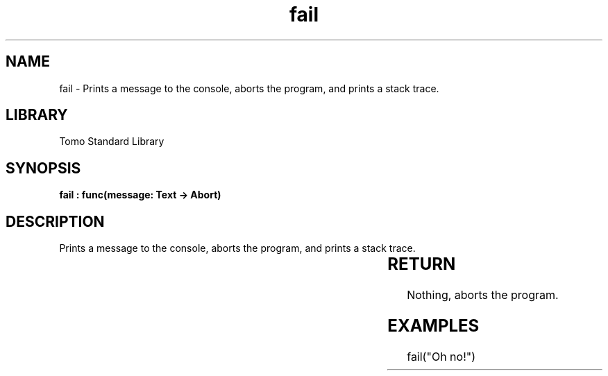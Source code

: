'\" t
.\" Copyright (c) 2025 Bruce Hill
.\" All rights reserved.
.\"
.TH fail 3 2025-04-19T14:30:40.360045 "Tomo man-pages"
.SH NAME
fail \- Prints a message to the console, aborts the program, and prints a stack trace.

.SH LIBRARY
Tomo Standard Library
.SH SYNOPSIS
.nf
.BI "fail : func(message: Text -> Abort)"
.fi

.SH DESCRIPTION
Prints a message to the console, aborts the program, and prints a stack trace.


.TS
allbox;
lb lb lbx lb
l l l l.
Name	Type	Description	Default
message	Text	The error message to print. 	-
.TE
.SH RETURN
Nothing, aborts the program.

.SH EXAMPLES
.EX
fail("Oh no!")
.EE
